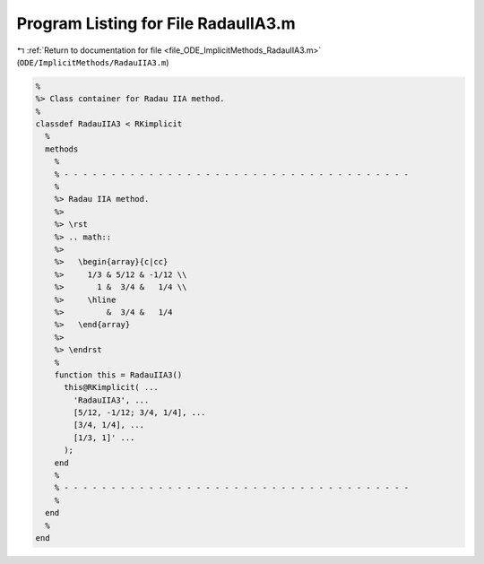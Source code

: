 
.. _program_listing_file_ODE_ImplicitMethods_RadauIIA3.m:

Program Listing for File RadauIIA3.m
====================================

|exhale_lsh| :ref:`Return to documentation for file <file_ODE_ImplicitMethods_RadauIIA3.m>` (``ODE/ImplicitMethods/RadauIIA3.m``)

.. |exhale_lsh| unicode:: U+021B0 .. UPWARDS ARROW WITH TIP LEFTWARDS

.. code-block:: MATLAB

   %
   %> Class container for Radau IIA method.
   %
   classdef RadauIIA3 < RKimplicit
     %
     methods
       %
       % - - - - - - - - - - - - - - - - - - - - - - - - - - - - - - - - - - - - -
       %
       %> Radau IIA method.
       %>
       %> \rst
       %> .. math::
       %>
       %>   \begin{array}{c|cc}
       %>     1/3 & 5/12 & -1/12 \\
       %>       1 &  3/4 &   1/4 \\
       %>     \hline
       %>         &  3/4 &   1/4
       %>   \end{array}
       %>
       %> \endrst
       %
       function this = RadauIIA3()
         this@RKimplicit( ...
           'RadauIIA3', ...
           [5/12, -1/12; 3/4, 1/4], ...
           [3/4, 1/4], ...
           [1/3, 1]' ...
         );
       end
       %
       % - - - - - - - - - - - - - - - - - - - - - - - - - - - - - - - - - - - - -
       %
     end
     %
   end
